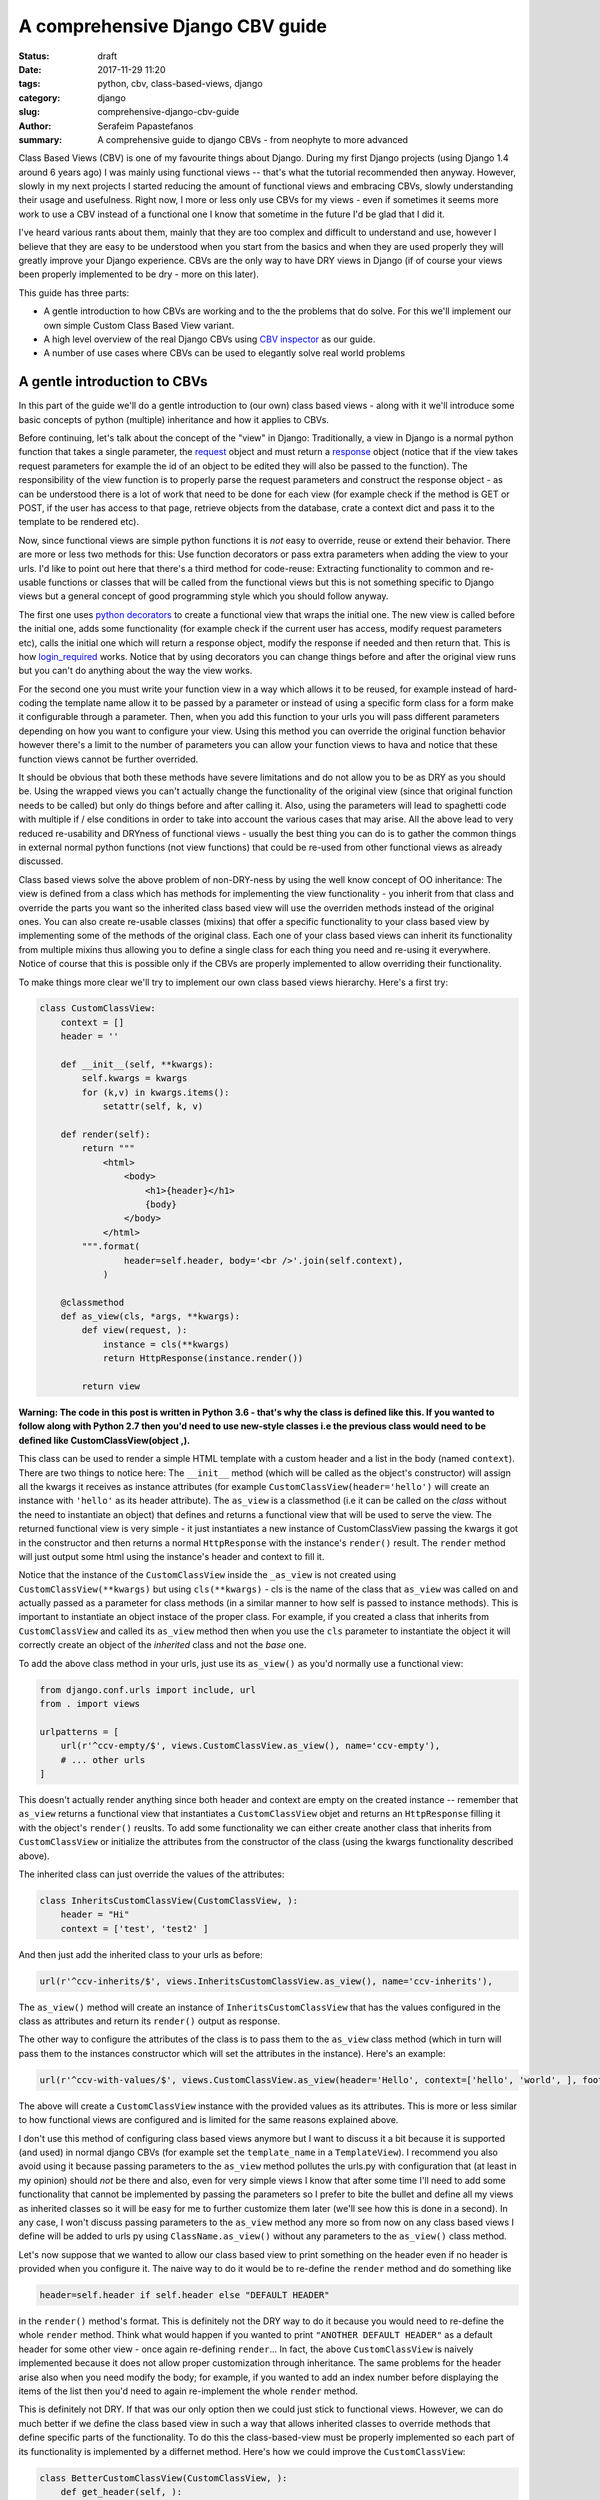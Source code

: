 A comprehensive Django CBV guide
################################

:status: draft
:date: 2017-11-29 11:20
:tags: python, cbv, class-based-views, django
:category: django
:slug: comprehensive-django-cbv-guide
:author: Serafeim Papastefanos
:summary: A comprehensive guide to django CBVs - from neophyte to more advanced

Class Based Views (CBV) is one of my favourite things about Django. During my
first Django projects (using Django 1.4 around 6 years ago) I was mainly using
functional views -- that's what the tutorial recommended then anyway. However,
slowly in my next projects I started reducing the amount of functional views
and embracing CBVs, slowly understanding their usage and usefulness. Right now,
I more or less only use CBVs for my views - even if sometimes it seems more work
to use a CBV instead of a functional one I know that sometime in the future I'd
be glad that I did it.

I've heard
various rants about them, mainly that they are too complex and difficult to 
understand and use, however I believe that they are easy to be understood when
you start from the basics and 
when they are used properly they will greatly improve your Django experience. 
CBVs are the only way to have DRY views in Django (if of course your views been
properly implemented to be dry - more on this later). 

This guide has three parts:

- A gentle introduction to how CBVs are working and to the the problems that do solve. For this we'll implement
  our own simple Custom Class Based View variant.
- A high level overview of the real Django CBVs using `CBV inspector`_ as our guide.
- A number of use cases where CBVs can be used to elegantly solve real world problems

A gentle introduction to CBVs
=============================

In this part of the guide we'll do a gentle introduction to (our own) class based views -
along with it we'll introduce some basic concepts of python (multiple) inheritance and how it applies to CBVs.

Before continuing, let's talk about the concept of the "view" in Django:
Traditionally, a view in Django is a normal python function that takes a single parameter,
the request_ object and must return a response_ object (notice that if the
view takes request parameters for example the id of an object to be edited
they will also be passed to the function). The responsibility of the
view function is to properly parse the request parameters and construct the
response object - as can be understood there is a lot of work that need to be
done for each view (for example check if the method is GET or POST, if the user
has access to that page, retrieve objects from the database, crate a context dict
and pass it to the template to be rendered etc). 

Now, since functional views are simple python functions it is *not* easy to override,
reuse or extend their behavior. There are more or less two methods for this: Use function
decorators or pass extra parameters when adding the view to your urls. I'd like
to point out here that there's a third method for code-reuse: Extracting 
functionality to common and re-usable functions or classes that will be called from the
functional views but this is not something specific to Django views but a general
concept of good programming style which you should follow anyway.

The first one uses `python decorators`_ to create a functional view that wraps the
initial one. The new view is called before the initial one, adds some functionality
(for example check if the current user has access, modify request parameters etc), 
calls the initial one which will return a response object, modify the response if needed
and then return that. This is how login_required_ works. Notice that by using
decorators you can change things before and after the original view runs but
you can't do anything about the way the view works.

For the second one you must
write your function view in a way which allows it to be reused, for example instead
of hard-coding the template name allow it to be passed by a parameter or instead
of using a specific form class for a form make it configurable through a parameter. Then,
when you add this function to your urls you will pass different parameters
depending on how you want to configure your view. Using this method you can
override the original function behavior however there's a limit to the number of
parameters you can allow your function views to hava and notice that these
function views cannot be further overrided.

It should be obvious that both these methods have severe limitations and do not allow you to be as DRY as
you should be. Using the wrapped views you can't actually
change the functionality of the original view (since that original function needs
to be called) but only do things before and after calling it. Also, using the
parameters will lead to spaghetti code with multiple if / else conditions in order
to take into account the various cases that may arise. All the above lead to
very reduced re-usability and DRYness of functional views - usually the best thing
you can do is to gather the common things in external normal python functions (not view functions) that could be
re-used from other functional views as already discussed.

Class based views solve the above problem of non-DRY-ness by using the well know
concept of OO inheritance: The view is defined from a class which has methods
for implementing the view functionality - you inherit from that class and override
the parts you want so the inherited class based view will use the overriden methods instead
of the original ones. You can also create re-usable classes (mixins) that offer a specific
functionality to your class based view by implementing some of the methods of the
original class. Each one of your class based views can inherit its functionality from
multiple mixins thus allowing you to define a single class for each thing you need
and re-using it everywhere. Notice of course that this is possible only if the
CBVs are properly implemented to allow overriding their functionality.

To make things more clear we'll try to implement our own class based views hierarchy. Here's
a first try:

.. code-block:: python

    class CustomClassView:
        context = []
        header = ''

        def __init__(self, **kwargs):
            self.kwargs = kwargs
            for (k,v) in kwargs.items():
                setattr(self, k, v)

        def render(self):
            return """
                <html>
                    <body>
                        <h1>{header}</h1>
                        {body}
                    </body>
                </html>
            """.format(
                    header=self.header, body='<br />'.join(self.context),
                )

        @classmethod
        def as_view(cls, *args, **kwargs):
            def view(request, ):
                instance = cls(**kwargs)
                return HttpResponse(instance.render())

            return view

**Warning: The code in this post is written in Python 3.6 - that's why
the class is defined like this. If you wanted to follow along with Python 2.7
then you'd need to use new-style classes i.e the previous class would need
to be defined like CustomClassView(object ,).**

This class can be used to render a simple HTML template with a custom header and
a list in the body (named ``context``). There are two things to notice here: The ``__init__`` method (which
will be called as the object's constructor) will assign all the kwargs it receives
as instance attributes (for example ``CustomClassView(header='hello')`` will create
an instance with ``'hello'`` as its header attribute). The ``as_view`` is a classmethod
(i.e it can be called on the *class* without the need to instantiate an object) that
defines and returns a functional view that will be used to serve the view. The returned
functional view is very simple - it just instantiates a new instance of CustomClassView passing
the kwargs it got in the constructor and then returns a normal ``HttpResponse`` with
the instance's ``render()`` result. The ``render`` method will just output some html
using the instance's header and context to fill it.

Notice that the instance of the ``CustomClassView`` inside the ``_as_view`` is not created using
``CustomClassView(**kwargs)`` but using ``cls(**kwargs)`` - cls is the name of the
class that ``as_view`` was called on and actually passed as a parameter for
class methods (in a similar manner to how self is passed to instance methods).
This is important to instantiate an object instace of the proper class. 
For example, if you created a class that inherits from ``CustomClassView``
and called its ``as_view`` method then when you use the ``cls`` parameter to instantiate
the object it will correctly
create an object of the *inherited* class and not the *base* one.

To add the above class method in your urls, just use its ``as_view()`` as you'd
normally use a functional view:

.. code-block:: python

    from django.conf.urls import include, url
    from . import views

    urlpatterns = [
        url(r'^ccv-empty/$', views.CustomClassView.as_view(), name='ccv-empty'),
        # ... other urls
    ]

This doesn't actually render anything since both header and context are empty on
the created instance -- remember that ``as_view`` returns a functional view that
instantiates a ``CustomClassView`` objet and returns an ``HttpResponse`` filling it
with the object's ``render()`` reuslts. To add some functionality we can either
create another class that inherits from ``CustomClassView`` or
initialize the attributes from the constructor of the class (using the kwargs functionality described above).

The inherited class can just override the values of the attributes:

.. code-block:: python

    class InheritsCustomClassView(CustomClassView, ):
        header = "Hi"
        context = ['test', 'test2' ]

And then just add the inherited class to your urls as before:

.. code-block:: python

    url(r'^ccv-inherits/$', views.InheritsCustomClassView.as_view(), name='ccv-inherits'),

The ``as_view()`` method will create an instance of ``InheritsCustomClassView`` that has
the values configured in the class as attributes and return
its ``render()`` output as response.

The other way to configure the attributes of the class is to
pass them to the ``as_view`` class method (which in turn will pass them to the instances
constructor which will set the attributes in the instance). Here's an example:

.. code-block:: python

    url(r'^ccv-with-values/$', views.CustomClassView.as_view(header='Hello', context=['hello', 'world', ], footer='Bye', ), name='ccv-with-values'),

The above will create a ``CustomClassView`` instance with the provided values as its attributes. This is more or less
similar to how functional views are configured and is limited for the same reasons explained above.

I don't use this method of configuring class based views anymore but I want to discuss it a bit because
it is supported (and used) in normal django CBVs (for example
set the ``template_name`` in a ``TemplateView``). I recommend you also avoid using it  because passing parameters
to the ``as_view`` method pollutes the urls.py with configuration
that (at least in my opinion) should *not* be there and also, even for very simple views I know that after some time I'll need
to add some functionality that cannot be implemented by passing the parameters so I prefer to bite the
bullet and define all my views as inherited classes so it will be easy for me to further customize them later (we'll
see how this is done in a second). In any case, I won't discuss passing parameters to the ``as_view`` method any more
so from now on any class based views I define will be added to urls py using ``ClassName.as_view()`` without any
parameters to the ``as_view()`` class method.

Let's now suppose that we wanted to allow our class based view to print something on the header even if no header is provided
when you configure it. The naive way to do it would be to re-define the ``render`` method and do something like

.. code-block:: python

    header=self.header if self.header else "DEFAULT HEADER"

in the ``render()`` method's format.
This is definitely not the DRY way to do it because you would need to re-define the whole ``render`` method. Think
what would happen if
you wanted to print ``"ANOTHER DEFAULT HEADER"`` as a default header for some other view - once again re-defining
``render``... In fact, the above
``CustomClassView`` is naively implemented because it does not allow proper customization through inheritance. The
same problems for the header arise also when you need modify the body; for
example, if you wanted to add an index number before displaying the items of the list then you'd need to again re-implement the
whole ``render`` method.

This is definitely not DRY. If that was our only option then we could just stick to functional views. However, we can do
much better if we define the class based view in such a way that allows inherited classes to override methods that
define specific parts of the functionality. To do this the class-based-view must be properly implemented so each 
part of its functionality is implemented by a differnet method. Here's how we could improve the ``CustomClassView``:

.. code-block:: python

    class BetterCustomClassView(CustomClassView, ):
        def get_header(self, ):
            print ("Better Custom Class View")
            return self.header if self.header else ""

        def get_context(self , ):
            return self.context if self.context else []

        def render_context(self):
            context = self.get_context()
            if context:
                return '<br />'.join(context)
            return ""

        def render(self):
            return """
                <html>
                    <body>
                        <h1>{header}</h1>
                        {body}
                    </body>
                </html>
            """.format(
                    header=self.get_header(), body=self.render_context(),
                )

So what happens here? First of all we inherit from ``ClassClassView`` to keep the
``as_view`` method which doesn't need changing (for now). Beyond this, the render
uses methods (``get_header`` and ``render_context``) to retrieve the values from the header and the body - this means
that we could re-define these methods to an inherited class in order to override
what these methods will return. Beyond ``get_header`` and ``render_contex`` I've added
a ``get_context`` method that is used by ``render_context`` to make this CBV even
more re-usable. For example I may
need to configure the context (add/remove items from the context i.e have a CBV
that adds a last item with the numer of list itens to the list to be displayed). Of course this could
be done from ``render_context`` *but* this means that I would need to define my new functionality
(modifying the context items) *and* re-defining the context list formatting. It is much
better (in my opinion always) to keep properly seperated these things.

Now, the above is a first try that I created to mainly fulfill my requirement of
having a default header and some more examples I will discuss later (and keep
everything simple enough). You could
extract more functionality as methods-for-overriding, for example the render
method could be written like this:

.. code-block:: python

    def render(self):
        return self.get_template().format(
                header=self.get_header(), body=self.render_context(),
            )

and add a ``get_template`` method that will return the actual html template. There's no
hard rules here on what functionality should be extracted to a method (so it could
be overriden) however I recommend to follow the YAGNI rule (i.e implement everything
as normnal and when you see that some functionality needs to be overriden then refactor
your code to extract it to a separate method).

Let's see an example of adding the default header functionality by overriding ``get_header``:

.. code-block:: python

    class DefaultHeaderBetterCustomClassView(BetterCustomClassView, ):
        def get_header(self, ):
            return self.header if self.header else "DEFAULT HEADER"

Classes inheriting from ``DefaultHeaderBetterCustomClassView`` can choose to not
actually define a header attribute so ``"DEFAULT HEADER"`` will be printed instead. Keep in
mind that for ``DefaultHeaderBetterCustomClassView`` to be actually useful you'll need to
have more than one classes that need this default-header functionality (or else you could
just set the header attribute of your class to ``"DEFAULT HEADER"`` - this is not
user generated input, this is your source code!). All this will show how useful
it is when you consider more complex use-cases.

We have come now to a crucial point in this introduction, so please stick with me. Let's say that you have
*more than one* class based views that contain a header attribute. You want to include
the default header functionality on all of them so that if any view instantiated from these
class based views doesn't define a header
the default string will be output (I know that this may be a rather trivial example but I want
to keep everything simple to make following easy - instead of the default header the functionality
you want to override may be adding stuff to the context or filtering the objects you'll retrieve
from the database).

To re-use this default header funtionality from multiple classes you have *two* options:
Either inherit all classes that need this functionality from ``DefaultHeaderBetterCustomClassView`` or 
extract the custom ``get_header`` method to a *mixin* and inherit from the mixin. A mixin is a class not
related to the class based view hierarchy we are using - the mixin inherits from object (or from another
mixin) and just defines the methods and attributes that need to be overriden. So
the mixin will only define ``get_header`` and not all other methods like
``render``, ``get_context`` etc. Using the
``DefaultHeaderBetterCustomClassView`` may be enough for some cases but for the general case
you'll need to create the mixin. Let's see why:

Suppose that you have a base class that renders the header and context as JSON instead of the HTML
template, something like this:

.. code-block:: python

    class JsonCustomClassView:
        def get_header(self, ):
            return self.header if self.header else ""

        def get_context(self, ):
            return self.context if self.context else []

        @classmethod
        def as_view(cls, *args, **kwargs):
            def view(request, ):
                instance = cls(**kwargs)
                return HttpResponse(json.dumps({
                    'header': instance.get_header(),
                    'context': instance.get_context(),
                }))

            return view

Notice that this class does not inherit from our previous hierarchy (i.e does not
inherit from BetterCustomClassView) but from object since it provides
its own ``as_view`` method. How could we re-use default header functionality
in this class (without having to re-implement it)? One solution would be to create a class that
inherits from both ``JsonCustomClassView`` and ``DefaultHeaderBetterCustomClassView`` using something
like 

.. code-block:: python

    # OPTION 1
    class JsonDefaultHeaderCustomClassView(JsonCustomClassView, DefaultHeaderBetterCustomClassView):
        pass

    # OR 
    # OPTION 2
    class DefaultHeaderJsonCustomClassView(DefaultHeaderBetterCustomClassView, JsonCustomClassView):
        pass

is not the
correct one since the methods ``get_header`` and ``as_view`` exist in *both* ancestor classes so
in the first option (``JsonDefaultHeaderCustomClassView``) the ``get_header`` and ``as_view`` from ``JsonCustomClassView`` will be used while
in the second option (``DefaultHeaderJsonCustomClassView``) the ``get_header`` and ``as_view`` from ``DefaultHeaderBetterCustomClassView`` will
be used. Notice that if these classes had a common ancestor (for example they both used
``CustomClassView``) you may actually get the correct behavior depending on the rather complex rules
of python MRO (method resolution order). The MRO is also what I used to know which ``get_header``
and ``as_view`` will be used in each case in the previous example.

What is MRO? For every class that python sees, it tries to create a *list* (MRO list) of ancestor classes containing that class as 
the first element and its ancestors in a specific order I'll discuss right next after that. When a method
of an object of a specific class needs to be
called, then the method will be seached in the list (from the first element of the MRO list i.e. starting that class) - when a class is found
in the list that defines the method then that specific method (ie the method defined in this class) will be called and the search will stop (careful readers: I haven't
yet talked about *super* so please be patient). 

Now, how is the MRO list created? As I explained, the first element
is the class of the object. The second element is the MRO of the *leftmost* ancestor of that object (so MRO will 
run recursively on each ancenstor), the third element will be the MRO of the ancestor right next to the leftomost
ancestor etc. There is one extra and important rule: When a class is found multiple times in the MRO list (for example
if some elements have a common ancestor) then *only the last occurence in the list will be kept* - so each class
will exist only once in the MRO list. The above rule implies that the
rightmost element in every MRO list will always be object - please make sure you
understand why before continuing.

Thus, thwe MRO list for ``DefaultHeaderJsonCustomClassView`` is (remember, start
with the class to the left and add the MRO of each of its ancestors starting
from the leftmost one):
``[DefaultHeaderJsonCustomClassView, DefaultHeaderBetterCustomClassView, BetterCustomClassView, CustomClassView, JsonCustomClassView, object]``, while
for ``JsonDefaultHeaderCustomClassView`` is 
``[JsonDefaultHeaderCustomClassView, JsonCustomClassView, DefaultHeaderBetterCustomClassView, BetterCustomClassView, CustomClassView, object``

Let's try an example that has the same base class twice in the hierarchy. For this, we'll create a 
``DefaultContextBetterCustomClassView`` that returns a default context if the context is empty 
(similar to the default header functionality). 

.. code-block:: python

    class DefaultContextBetterCustomClassView(BetterCustomClassView, ):
        def get_context(self, ):
            return self.context if self.context else ["DEFAULT CONTEXT"]

Now we'll create a class that inherits from both of them: 

.. code-block:: python

    class DefaultHeaderContextCustomClassView(DefaultHeaderBetterCustomClassView, DefaultContextBetterCustomClassView):
        pass

Let's do the MRO for the ``DefaultHeaderContextCustomClassView`` class:

Initially, the MRO will be the following:

.. code::

    Starting with the initial class 
    1. DefaultHeaderContextCustomClassView
    Follows the leftmost class (DefaultHeaderBetterCustomClassView) MRO
    2. DefaultHeaderContextCustomClassView, 3. BetterCustomClassView, 4. CustomClassView, 5. object
    And finally the next class (DefaultContextBetterCustomClassView) MRO
    6. DefaultContextBetterCustomClassView, 7. BetterCustomClassView, 8. CustomClassView, 9. object

Notice that classes ``BetterCustomClassView``, ``CustomClassView`` and ``object`` are repeated two times
(on place 3,4,5 and 7,8,9) thus *only* their last occurence will be kept in the list. So the
resulting MRO is the following:

``[DefaultHeaderContextCustomClassView, DefaultHeaderBetterCustomClassView, DefaultContextBetterCustomClassView, BetterCustomClassView, CustomClassView, object]``.

One funny thing here is that the ``DefaultHeaderContextCustomClassView`` *will actually work* properly because the 
``get_header`` will be found in ``DefaultHeaderBetterCustomClassView`` and the
``get_context`` will be found in ``DefaultContextBetterCustomClassView`` so this
result to the correct functionality.

Yes it does work but at what cost? Do you really want to do the mental exercise
of finding out the MRO for each class you define to see which method will be actually used? Also, what would happen if the 
``DefaultHeaderContextCustomClassView`` class also had a ``get_context`` method defined
(hint: that ``get_context`` would be used and the ``get_context`` of ``DefaultContextBetterCustomClassView``
would be ignored).

That's why I
propose implementing common functionality that needs to be re-used between
classes only with mixins (hint: that's also what Django does). Each re-usable functionality
will be implemented in its own mixin;  class views that need to implement that
functionality will just inherit from the mixin along with the base class view. Each
one of the view classes you define should inherit from *one and only one* other class
view and any number of mixins you want. Make sure that the view class is righmost in
the ancestors list and the mixins are to the left (so that they will properly override
its behavior; remember that the methods of the ancestors to the left are searched first
in the MRO list -- and the methods of the defined class have of course the highest priority
since it goes first in the MRO list).

Let's try implementing the proposed mixins for a default header and context:

.. code-block:: python

    class DefaultHeaderMixin:
        def get_header(self, ):
            return self.header if self.header else "DEFAULT HEADER"

    class DefaultContextMixin:
        def get_context(self, ):
            return self.context if self.context else ["DEFAULT CONTEXT"]

and all the proposed use cases using the base class view and the mixins:

.. code-block:: python

    class DefaultHeaderMixinBetterCustomClassView(mixins.DefaultHeaderMixin, BetterCustomClassView):
        pass

    class DefaultContextMixinBetterCustomClassView(mixins.DefaultContextMixin, BetterCustomClassView):
        pass

    class DefaultHeaderContextMixinBetterCustomClassView(mixins.DefaultHeaderMixin, mixins.DefaultContextMixin, BetterCustomClassView):
        pass

    class JsonDefaultHeaderMixinCustomClassView(mixins.DefaultHeaderMixin, JsonCustomClassView):
        pass

I believe that the above definitions are self-documented and it is very easy to know which
method of the resulting class will be called each time: Start from the main class and if 
the method is not found there continue from left to right to the ancestor list.

The final thing and extension I'd like to discuss for our custom class based views is the case
where you want to use the functionality of more than one mixins for the same thing. For example, let's suppose
that we had a mixin that added some data to the context and a different mixing that added
some different data to the context. Both would use the ``get_context`` method
and you'd like to have the context data of both of them to your context. But
this is not possible using the implementations above because when a
``get_context`` is found in the MRO list it will be called and the MRO search
will finish there.

. 
So how could we add the functionality of both these mixins to a class based view? This is the same problem as 
if we wanted to inherit from a mixin (or a class view) and override one of its methods
but *also* call its parent (overriden) method for example to get its output and use it as the base
of the output for the overriden method. Both are the same because what stays in the end is
the MRO list. For example say we we had the following base class 

.. code::

    class V:pass

and we wanted to override it either using mixins or by using normal inheritance. 

Using mixins we'll have the following MRO:

.. code::

    class M1:pass
    class M2:pass
    class MIXIN(M2, M1, V):pass
    
    # MIXIN.mro()
    # [MIXIN, M2, M1, V, object, ]

and using inheritance we'll have the following MRO:

.. code::

    class M1V(V):pass
    class M2M1V(M1V):pass
    class INHERITANCE(M2M1V):pass
    
    # INHERITANCE.mro()
    # [INHERITANCE, M2M1V, M1V, V, object ]

As we can see in both cases the base class V is the last one and between there are
the classes that define the extra (mixin) functionality: ``M2`` and ``M1`` (start from
left to right) in the first case and ``M2M1V`` and ``M1V`` (follow the inheritance hierarchy)
in the second case. So in both cases when calling a method they will be searched using
the MRO list and when the method is found it will be exetuted and the search will stop.

But what if we needed to re-use some method from ``V`` (or from some other ancestor) and
a leftmost MRO class has the same method? 
The answer is ``super``.

The ``super`` method can be used by a class method to call a method of *its ancestors* respecting
the MRO. Thus, running ``super().x()`` from a method instance will try to find method ``x()``
on the MRO ancestors of this instance *even if the instance defines the ``x()`` method* i.e it will
not search the first element of the MRO list. Notice
that if the ``x()`` method does not exist in the headless-MRO chain you'll get an attribute error.

Let's take a closer look at how ``super()`` works using a simple example. For this, we'll define a method calld ``x()`` on all classes
of the previous example:

.. code-block:: python

    class V:
        def x(self):
            print ("From V")

    class M1:
        def x(self):
            super().x()
            print ("From M1")

    class M2:
        def x(self):
            super().x()
            print ("From M2")

    class MIXIN(M2, M1, V):
        def x(self):
            super().x()
            print ("From MIXIN")


    class M1V(V):
        def x(self):
            super().x()
            print ("From M1V")

    class M2M1V(M1V):
        def x(self):
            super().x()
            print ("From M2M1V")

    class INHERITANCE(M2M1V):
        def x(self):
            super().x()
            print ("From INHERITANCE")

    print ("MIXIN OUTPUT")
    MIXIN().x()

    print ("INHERITANCE OUTPUT")
    INHERITANCE().x()

Here's the output:

.. code:: 

    MIXIN OUTPUT
    From V
    From M1
    From M2
    From MIXIN
    INHERITANCE OUTPUT
    From V
    From M1V
    From M2M1V
    From INHERITANCE

Notice when each message is printed: Because x() first calls its ``super()`` method
and then it prints the message in both cases first the ``From V`` message is printed
from the base class and then from the following classes in the hierarch (as per the MRO)
ending with the class of the isntance (either ``MIXIN`` or ``INHERITANCE``).

Using super and mixins it is easy to mix and match functionality to create new
classes. Here's how we could add a prefix to
the header:

.. code-block:: python

    class HeaderPrefixMixin:
        def get_header(self, ):
            return "PREFIX: " + super().get_header()

and here's how it could be used:

.. code-block:: python

    class HeaderPrefixBetterCustomClassView(mixins.HeaderPrefixMixin, BetterCustomClassView):
        header='Hello!'

This will properly print the header displaying both PREFIX and Hello.
What if we wanted to re-use the default header mixin? First let's change ``DefaultHeaderMixin``
to properly use ``super()``:

.. code-block:: python

    class DefaultHeaderSuperMixin:
        def get_header(self, ):
            return super().get_header() if super().get_header() else "DEFAULT HEADER"

.. code-block:: python

    class HeaderPrefixDefaultBetterCustomClassView(mixins.HeaderPrefixMixin, mixins.DefaultHeaderSuperMixin, BetterCustomClassView):
        pass

Notice the order of the ancestor classes. The ``get_header()`` of  ``HeaderPrefixMixin`` will be called which
will call the ``get_header()`` of 
``DefaultHeaderSuperMixin`` (which will call the ``get_header()`` of ``BetterCustomClassView`` returning ``None``). 
So the result will be ``"PREFIX: DEFAULT HEADER"``. However if instead we had defined this class like

.. code-block:: python

    class HeaderPrefixDefaultBetterCustomClassView(mixins.DefaultHeaderSuperMixin, mixins.HeaderPrefixMixin, BetterCustomClassView):
        pass

the result would be ``"PREFIX: "`` (DEFAULT HEADER won't be printed). Can you understand why?

For another example of super, let's define a couple of mixins that add things to the context:

.. code-block:: python

    class ExtraContext1Mixin:
        def get_context(self, ):
            ctx = super().get_context()
            ctx.append('data1')
            return ctx


    class ExtraContext2Mixin:
        def get_context(self, ):
            ctx = super().get_context()
            ctx.insert(0, 'data2')
            return ctx

The first one retrieves the ancestor context list and appends ``'data1'`` to the 
it while the second one will insert ``'data2'`` to the start of the list. To use
these mixins just add them to the ancestor list of your class hierarchy as usually.
One interesting thing to notice here is that because of how ``get_context`` is
defined we'll get the same output no matter the order of the mixins in the hierarchy
since ``ExtraContext1Mixin`` will append ``data1`` to the end of the context list and
the ``ExtraContext2Mixin`` will insert ``data2`` to the start of the context list.

.. code-block:: python

    class ExtraContext12BetterCustomClassView(mixins.ExtraContext1Mixin, mixins.ExtraContext2Mixin, BetterCustomClassView):
        pass

    class ExtraContext21BetterCustomClassView(mixins.ExtraContext2Mixin, mixins.ExtraContext1Mixin, BetterCustomClassView):
        pass

If instead both of these mixins appended the item to the end of the list, then
the output would be different depending on the ancestor order.
Of course, since we've already defined ``HeaderPrefixMixin`` and ``DefaultHeaderSuperMixin`` nothing stops us
from using all those mixins together!

.. code-block:: python

    class AllTogetherNowBetterCustomClassView(
            mixins.HeaderPrefixMixin,
            mixins.DefaultHeaderSuperMixin,
            mixins.ExtraContext1Mixin,
            mixins.ExtraContext2Mixin,
            BetterCustomClassView
        ):
        pass

This will have the desired behavior!

A high level overview of CBVs
=============================

After the previous rather long (but I hope gentle enough) introduction to implementing
our own class based view hierarchy using inheritance, mixins, MRO, method overriding
and super we can now start talking about the Django Class Based Views (CBVs). Our
guide will be the `CBV inspector` application which displays all classes and mixins
that Django CBVs are using along with their methods and attributes. Using this application
and after reading this article you should be able to quickly and definitely know
which method or attribute you need to define to each one of your mixins or views.

To use CBV inspector, just click on a class name (for example ``CreateView``) - you will
immediately see its MRO ancestors, its list of attributes (and the ancestor class that defines
each one) and finally a list of methods that this class and all its ancestors define.
Of course when a method is defined by multiple classes the MRO ordering will be used - 
super is used when the functionality of the ancestor classes is also used. Unfortunately the CBV
inspector has Python 2 (and Django 1.11) syntax which has the following syntax to call super for method ``x()``:

.. code-block:: python

    super(ClassName, self).x()

this is the same as calling

.. code-block:: python

    super().x() 

in Python 3.x.

In any case, our travel starts from the central CBV class which is (intuitively) called ... View_!

This class is used as the base view in Django's CBV hierarchy (similar to how  ``CustomClassView``
was used in our own hierarchy). It has only one attribute
(``http_method_names``) and a very small number of methods. The most important method is the
``as_view`` class method (which is similar to the one we defined in the previous section).
The ``as_view`` will instatiate an instance object of the ``View`` class
(actually the class that inhhertis from ``View``) and use this object to properly generate a functional view.

The ``View`` class cannot be used as it is
but it must be inherited by a child class. The child class needs to define a method
that has the same name as each http method that is supported - for example if
only HTTP GET and HTTP POST are supported then the inherited class must define a
``get`` and a ``post`` method; these methods are called from the functional view
through a method called ``dispatch`` and need to return a proper response object. So,
we have two central methods here: The ``as_view`` class method that creates the
object instance and returns its view function and ``dispatch`` that will call 
the proper named class method depending on the HTTP method (i.e post, get, put
etc). One thing to keep from this discussion is that you shouldn't ever need to
mess with ``as_view`` but, because ``dispatch`` is the only instance method that is
guaranteed to run everytime the class based view will run, you will frequently 
need to override it especially to control authentication.

As an example, we can implemented the ``BetterCustomClassView`` from the first
section using ``View`` as its ancestor:

.. code-block:: python

    class DjangoBetterCustomClassView(View, ):
        header = ''
        context =''
        
        def get_header(self, ):
            return self.header if self.header else ""

        def get_context(self , ):
            return self.context if self.context else []

        def render_context(self):
            context = self.get_context()
            if context:
                return '<br />'.join(context)
            return ""

        def get(self, *args, **kwargs):
            resp = """
                <html>
                    <body>
                        <h1>{header}</h1>
                        {body}
                    </body>
                </html>
            """.format(
                    header=self.get_header(), body=self.render_context(),
                )
            return HttpResponse(resp)

This method won't print anything but of course it could use the mixins from
before to have some default values:

.. code-block:: python

    class DefaultHeaderContextDjangoBetterCustomClassView(DefaultHeaderMixin, DefaultContextMixin, DjangoBetterCustomClassView):
        pass

Of course instead of using our mixins and render methods it would be much better
to use the proper ones defined by Django - that's what we're going to do from
now on I just wanted to make clear that there's nothing special in Django's CBV
hiearchy and can be overriden as we'd like.

Continuing our tour of Django CBVs I'd like to talk a little about the classes
that the CBV Inspector puts in the same level as ``View`` (GENERIC BASE):
RedirectView_ and TemplateView_. Both inherit directly from ``View`` and, the
first one uses defines a ``get`` method that returns a redirect to another page
while the latter one renders and returns a django template in the ``get``
method. The ``TemplateView`` however inherits from two more classes (actually
these are mixins) beyond ``View``: ``TemplateResponseMixin`` and
``ContextMixin``. If you take a look at them you'll see that the
``TemplateResponseMixin`` defines some template-related attributes and two
methods: One that retrieves the template that will be used to render this View
(``get_template_names``) 
and one that actually renders the template (``render_to_response``) using a
TemplateResponse_ instance. The
``ContextMixin`` on the other hand provides the ``get_context_data`` that is
passed to the template to be rendered and should be overriden if you want to
pass more context variables. We can already see many opportunities of reusing
and overriding
functionality and improving our DRY score, for example: Create a catch all RedirectView
that depending on the remainder of the url it will redirect to a different page,
create a mixin that
appends some things to the context of all CBVs using it, use dynamic template
names based on some other condition (that's actually what Detail/List/UpdateView
are doing), render a template to a different output than Html (for example a
text file). I'll try to present examples for these in the next section.

The next view we're going to talk about is FormView_. This is a view that can be
used whenever we want to display a form (*not* a form related to a Model i.e for
Create/Update/Delete). It is interesting to take a look at the list of its
ancestors: TemplateResponseMixin, BaseFormView, FormMixin, ContextMixin, ProcessFormView and View.
We are familiar with TemplateResponseMixin, ContextMixin and View but not with
the others. Before discussing these classes let's take a look at the FormView
hierarchy, courtesy of http://ccbv.cco.uk and http://yuml.me:

.. raw:: html 

      <img src="https://yuml.me/diagram/plain;/class/[TemplateResponseMixin%7Bbg:white%7D]%5E-[FormView%7Bbg:green%7D],%20[BaseFormView%7Bbg:white%7D]%5E-[FormView%7Bbg:green%7D],%20[FormMixin%7Bbg:white%7D]%5E-[BaseFormView%7Bbg:white%7D],%20[ContextMixin%7Bbg:white%7D]%5E-[FormMixin%7Bbg:white%7D],%20[ProcessFormView%7Bbg:white%7D]%5E-[BaseFormView%7Bbg:white%7D],%20[View%7Bbg:lightblue%7D]%5E-[ProcessFormView%7Bbg:white%7D].svg" alt="FormView">

The above diagram should make everything easier: The ``FormMixin`` inherits
from ``ContextMixin`` and overrides its ``get_context_data`` method to add the
form. Beyond this, it adds some attributes and methods for proper form handling for
example ``form_class`` (attribute when the form class will be the same always) and 
``get_form_class()`` (method when the form class will be dynamic for example on
the logged in user), ``initial`` and ``get_initial()`` (same logic as before for
the form's initial values), ``form_valid()`` and ``form_invalid()`` to define
what should happen when the form is valid or invalid etc. Notice that FormMixin
does not define any form handling logic (i.e check if the form is valid and call
its ``form_valid()`` method) -- this logic is defined in the ``ProcessFormView``
which inherits from ``View`` and defines proper ``get()`` (just render the form)
and ``post()`` (check if the form is valid and call ``form_valid`` else call
``form_invalid``) methods. 

One interesting here is to notice here is that Django defines both the ``FormMixin`` and ``ProcessFormView``.
The ``FormMixin`` offers the basic Form elements (the form class, initial data
etc) and could be re-used in a different flow beyond the one offered by
``ProcessFormView`` (for example display the form as a JSON object instead of a
django template). On the other hand, ``ProcessFormView`` is required in order to
define the ``get`` and ``post`` methods that are needed from the ``View``. These
methods can't be overriden in the FormMixin since that would mean that the mixin
would behave as a view! 


Finally, the ``BaseFormView`` class is used to
inherit from ``ProcessFormView`` and ``FormMixin``. It does not do anything
more than providing a base class that other classes that want to use the form
functionality (i.e both the ``ProcessFormView`` and ``FormMixin``) will inherit from.

Next in our Django CBV tour is the ListView_. The ``ListView`` is used to render multiple
objects in a template, for example in a list or table. Here's a diagram of the class
hierarchy (courtesy of http://ccbv.cco.uk and http://yuml.me):

.. raw:: html 

    <img src="https://yuml.me/diagram/plain;/class/[MultipleObjectTemplateResponseMixin%7Bbg:white%7D]%5E-[ListView%7Bbg:green%7D],%20[TemplateResponseMixin%7Bbg:white%7D]%5E-[MultipleObjectTemplateResponseMixin%7Bbg:white%7D],%20[BaseListView%7Bbg:white%7D]%5E-[ListView%7Bbg:green%7D],%20[MultipleObjectMixin%7Bbg:white%7D]%5E-[BaseListView%7Bbg:white%7D],%20[ContextMixin%7Bbg:white%7D]%5E-[MultipleObjectMixin%7Bbg:white%7D],%20[View%7Bbg:lightblue%7D]%5E-[BaseListView%7Bbg:white%7D].svg" alt="ListView">

The ``MultipleObjectMixin`` is used make a query to the database (either using a
model or a queryset) and pass the results to the context. It also supports
custom ordering (``get_ordering()``) and pagination (``paginate_queryset()``).
However, the most important method of this mixin is ``get_queryset()``. This
method checks to see if the ``queryset`` or ``model`` attribute are defined
(``queryset`` will be checked first so it has priority of both are defined) and
returns a queryset result (taking into account the ordering). This queryset
result will be used by the ``get_context_data()`` method of this mixin to
actually put it to the context. The ``MultipleObjectMixin`` can be used and
overriden when we need to put multiple objects in a View. This mixin is
inherited (along with ``View``) from ``BaseListView`` that adds a proper ``get``
method to call ``get_context_data`` and pass the result to the template.

As we can also see, Django uses the ``MultipleObjectTemplateResponseMixin`` that
inherits from ``TemplateResponseMixin`` to render the template. This mixin does
some magic with the queryset or model so that it will automagically create a
template name (so you won't need to define it yourself) - that's from where the
``app_label/app_model_list.html`` default template name is created.

Similar to the ``ListView`` is the DetailView_ which has the same class hierarcy as the ``ListView`` with two differnces:
It uses ``SingleObjectMixin`` instead of ``MultipleOjbectMixin``,  
``SingleObjectTemplateResponseMixin`` instead of ``MultipleObjectTemplateResponseMixin``
and ``BaseDetailView`` instead of ``BaseListView``. The
``SingleObjectMixin`` will use the ``get_queryset()`` (in a similar manner to the ``get_queryset()`` of
``MultipleObjectMixin``) method to return a single object (so all attributes and methods
concerning ordering or pagination are missing) but instead has the ``get_object()`` method which
will pick and return a single object from that queryset (using a pk or slug parameter). This object
will be put to the context of this view by the ``get_context_data``. The ``BaseDetailView`` just
defines a proper ``get`` to call the ``get_context_data`` (of ``SingleObjectMixin``) and finally
the ``SingleObjectTemplateResponseMixin`` will automatically generate the template name (i.e generate
``app_label/app_model_detail.html``).

The next Django CBV we'll talk about is CreateView_. This class is used to create a new instance
of a model. It has a rather complex hierarchy diagram but we've already discussed most of these classes:

.. raw:: html 

      <img src="https://yuml.me/diagram/plain;/class/[SingleObjectTemplateResponseMixin%7Bbg:white%7D]%5E-[CreateView%7Bbg:green%7D],%20[TemplateResponseMixin%7Bbg:white%7D]%5E-[SingleObjectTemplateResponseMixin%7Bbg:white%7D],%20[BaseCreateView%7Bbg:white%7D]%5E-[CreateView%7Bbg:green%7D],%20[ModelFormMixin%7Bbg:white%7D]%5E-[BaseCreateView%7Bbg:white%7D],%20[FormMixin%7Bbg:white%7D]%5E-[ModelFormMixin%7Bbg:white%7D],%20[ContextMixin%7Bbg:white%7D]%5E-[FormMixin%7Bbg:white%7D],%20[SingleObjectMixin%7Bbg:white%7D]%5E-[ModelFormMixin%7Bbg:white%7D],%20[ContextMixin%7Bbg:white%7D]%5E-[SingleObjectMixin%7Bbg:white%7D],%20[ProcessFormView%7Bbg:white%7D]%5E-[BaseCreateView%7Bbg:white%7D],%20[View%7Bbg:lightblue%7D]%5E-[ProcessFormView%7Bbg:white%7D].svg" />

As we can see the ``CreateView`` inherits from ``BaseCreateView`` and ``SingleObjectTemplateResponseMixin``. The
``SingleObjectTemplateResponseMixin`` is mainly used to automagically create the template names that will be seached for
(i.e ``app_label/app_model_form.html``), while the ``BaseCreateView`` 
is used to combine the functionality of ``ProcessFormView`` (that handles the basic form workflow as we have
already discussed) and ``ModelFormMixin``. The ``ModelFormMixin`` is a rather complex mixin that inherits from
both ``SingleObjectMixin`` and ``FormMixin``. The ``SingleObjectMixin`` functionality is not really used by ``CreateView`` 
(since no object will need to be retrieved for the ``CreateView``) however the ``ModelFormMixin`` is also used
by ``UpdateView`` that's why ``ModelFormMixin`` also inherits from it. This mixin adds functionality
for handling forms related to models and object instances. More specifically it adds functionality for
* creating a form class (if one is not provided) by the configured model / queryset 
* overrides the ``form_valid`` in order to save the object instance of the form
* fixes ``get_success_url`` to redirect to the saved object's absolute_url when the object is saved
* pass the current object (if it has one - CreateView does not for example) to the form as the ``instance`` attribute

The UpdateView_ class is almost identical to the ``CreateView`` - the only difference is that 
``UpdateView`` inherits from ``BaseUpdateView`` (and ``SingleObjectTemplateResponseMixin``) instead
of ``BaseCreateView``.  The ``BaseUpdateView`` overrides the ``get`` and ``post`` methods of
``ProcessFormView`` to retrieve the object (using ``SingleObjectMixin``'s ``get_object()``) 
and assign it to an instance variable - this will then be picked up by the ``ModelFormMixin`` and used
properly in the form as explained before. One thing I notice here is that probably the hierarchy would
be better if the ``ModelFormMixin`` inherited *only* from ``FormMixin`` (instead of both from
``FormMixin`` and ``SingleObjectMixin``) and ``BaseUpdateView`` inheriting from ``ProcessFormView``,
``ModelForMixin`` *and* ``SingleObjectMixin``. This way the ``BaseCreateView`` wouldn't get the
non-needed ``SingleObjectMixin`` functionality. I am not sure why Django is implemented this way
(i.e the ``ModelFormMixin`` also inheriting from ``SingleObjectMixin`` thus passing this non-needed
functionality to ``BaseCreateView``) -- if a reader has a clue I'd like to know it. 

In any way, I'd like to also present the DeleteView_ which is more or less the same as the DetailView_
with the addition of the ``DeleteMixin`` in the mix. The ``DeleteMixin`` adds a ``post()`` method
that will delete the object when called and makes success_url required (since there would be no
object to redirect to after this view is posted).

Another small hierarchy of class based views (actually these are all mixins) are the authentication ones which
can be used to control acccess to a view.
These are ``AcessMixin``, ``LoginRequiredMixin``, ``PermissionRequiredMixin`` and ``UserPassesTestMixin``.
The ``AccessMixin`` provides some basic functionality (i.e what to do when the user does not have access
to the view, find out the login url to redirect him etc) and is used as a base for the other three. These
three override the ``dispatch()`` method of ``View`` to check if the user has the specific rights (i.e
if he has logged in for ``LoginRequiredMixin``, if he has the defined permissions for ``PermissionRequiredMixin``
or if he passes the provided test in ``UserPassesTextMixin``). If the user has the rights the view will procceed
as normally (call super's dispatch) else the access denied functionality from ``AccessMixin`` will be implemented.

Beyond the class based views I discussed in this section, Django also has a bunch of CBVs related
to account views (``LoginView``, ``LogoutView``, ``PasswordChangeView`` etc) and Dates (``DateDetailView``, ``YearArchiveView`` etc).
I won't go into detail about these since they follow the same concepts and use most of the mixins
we've discussed before. Using the CBV Inspector you should be able to follow along and decide the methods you need
to override for your needs.



Real world use cases
====================

In this section I am going to present a number of use cases demonstrating the usefulness of Django CBVs. In most of
these examples I am goint to override one of the methods of the mixins I discussed in the previous section. There
are *two* methods you can use for integrating the following use cases to your application.

Create your own class inheriting from one of the Django CBVs and add to it directly the method to override. For example, 
if you wanted to override the ``get_queryset()`` method a ``ListView`` you would do a:

.. code-block:: python

    class GetQuerysetOverrideListView(ListView):
        def get_queryset(self):
            qs = super().get_queryset()
            return qs.filter(status='PUBLISHED')

This is useful if you know that you aren't going to need the overriden ``get_queryset`` functionality to a different
method and following the YAGNI principle. However, if you know that there may be more CBVs that would need their
queryset filtered by ``status='PUBLISHED'`` then you should add a mixin that would be used by your CBVs:

.. code-block:: python

    class GetQuerysetOverrideMixin:
        def get_queryset(self):
            qs = super().get_queryset()
            return qs.filter(status='PUBLISHED')

    class GetQuerysetOverrideListView(GetQuerysetOverrideMixin, ListView):
        pass

Now, one thing that needs some discussion here is that the method ``get_queryset`` is provided by a mixin (in fact
it is provided by two mixins: ``MultipleObjectMixin`` for ``ListView`` and ``SingleObjectMixin`` for ``DetailView``,
``UpdateView`` and ``DeleteView``). Because of how MRO works, I won't need to inhert ``GetQuerysetOverrideMixin`` from
``MultipleObjectMixin`` (or ``SingleObjectMixin`` but let's ignore that for now) but I can just inherit from object
and make sure that, as already discussed, put the mixin *before* (to the left) of the CBV. Notice that even if I had
defined ``GetQuerysetOverrideMixin`` as ``GetQuerysetOverrideMixin(MultipleObjectMixin)`` the ``MultipleObjectMixin`` class would
be found *twice* in the MRO list so only the rightmost instance would remain. So the MRO for both ``GetQuerysetOverrideMixin(object, )``
and ``GetQuerysetOverrideMixin(MultipleObjectMixin)`` *would be the same*! Also, inheriting directly from object makes
our ``GetQuerysetOverrideMixin`` more DRY since if it inherited from ``MultipleObjectMixin`` we'd need to create *another*
version of it that would inherit from ``SingleObjectMixin``; this is because ``get_queryset`` exists in both these mixins.

For some of the following use cases I am also going to use the following models for user generated content (articles and uploaded files):

.. code-block:: python

    STATUS_CHOICES = (
        ('DRAFT', 'Draft', ),
        ('PUBLISHED', 'Published', ),
        ('REMOVED', 'Removed', ),
    )


    class Category(models.Model):
        name = models.CharField(max_length=128, )


    class AbstractGeneralInfo(models.Model):
        category = models.ForeignKey('category', on_delete=models.PROTECT, )
        created_on = models.DateTimeField(auto_now_add=True, )
        created_by = models.ForeignKey(settings.AUTH_USER_MODEL, on_delete=models.PROTECT, related_name='%(class)s_created_by', )
        modified_on = models.DateTimeField(auto_now=True, )
        modified_by = models.ForeignKey(settings.AUTH_USER_MODEL, on_delete=models.PROTECT, related_name='%(class)s_modified_by', )
        published_on = models.DateTimeField(blank=True, null=True)

        class Meta:
            abstract = True


    class Article(AbstractGeneralInfo):
        title = models.CharField(max_length=128, )
        content = models.TextField()


    class Document(AbstractGeneralInfo):
        description = models.CharField(max_length=128, )
        file = models.FileField()

Auto-fill created_by and modified_by
====================================

The ``Article`` and ``Document`` models which both inherit (abstract) from ``AbstractGeneralInfo`` have a ``created_by`` and
a ``modified_by`` field. These fields have to be filled automatically from the current logged in user. Now, there are various
options to do that but what I vote for is using an ``AuditableMixin`` as I have already described in `my Django model auditing article`_.

To replicate the functionality we'll create the ``AuditableMixin`` like this:

.. code-block:: python

    class AuditableMixin(object,):
        def form_valid(self, form, ):
            if not form.instance.created_by:
                form.instance.created_by = self.request.user
            form.instance.modified_by = self.request.user
            return super().form_valid(form)

This mixin can be used by both the create and update view of both ``Article`` and ``Document``. So all four of these
classes will share the same functionality. Notice that the ``form_valid`` method is overriden - the ``created_by`` 
of the form's instance (which is the object that was edited, remember how ``ModelFormMixin`` works) will by set
to the current user if it is null (so it will be only set once) while the ``modified_by`` will be set always to the
current user. Finally we call ``super().form_valid`` and return its response so
that the form will be actually saved and the redirect will go to the proper success url. To use it for example for the
``Article``, ``CreateView`` should be defined like this:

.. code-block:: python

    class ArticleCreateView(AuditableMixin, CreateView):
        class Meta:
            model = Article


Allow each user to list/view/edit/delete only his own items
===========================================================

Let's suppose that we want to create a managerial backend where each user would be able to list the items (articles and
documents) he has created and view/edit/delete them. We also want to allow superusers to view/edit everything.

Since the ``Article`` and ``Document`` models both have a ``created_by`` element we can use use this to filter
the results returned by ``get_queryset()``. Here's how this mixin could be implemented:


.. code-block:: python

    class LimitAccessMixin:
        def get_queryset(self):
            qs = super().get_queryset()
            if self.request.user.is_superuser:
                return qs
            return qs.filter(created_by=self.request.user)


Configure the form's initial values from GET parameters
=======================================================

Sometimes we want to have a ``CreateView`` with some fields already filled. I usually
implement this by passing the proper parameters to the queryset and then using the following
mixin to generate the form's initial data from it:

.. code-block:: python

    class SetInitialMixin(object,):
        def get_initial(self):
            initial = super(SetInitialMixin, self).get_initial()
            initial.update(self.request.GET.dict())
            return initial

So if the /article_create url can be used to initialte the ``CreateView`` for the article,
using ``/article_create?category_id=3`` will show the CreateView with the Category with id=3
pre-selected in the category field.

Pass extra kwargs to the FormView form
======================================

This is a very common requirement. The form may need to be modified by an external condition,
for example the current user or something that can be calculated from the view. Here's a
sample mixin that passes the current request (which also includes the user) to the form:

.. code-block:: python

    class RequestArgMixin:
        def get_form_kwargs(self):
            kwargs = super(RequestArgMixin, self).get_form_kwargs()
            kwargs.update({'request': self.request})
            return kwargs

Please notice that the form has to properly handle the extra kwarg in its constructor,
before calling the super's constructor. For
example, here's how a form that can accept the request could be implemented:

.. code-block:: python

    class RequestForm(forms.Form):
        def __init__(self, *args, **kwargs):
            self.request = kwargs.pop('request', None)
            super()__init__(*args, **kwargs)

We use ``pop`` to remove the request from the received ``kwargs`` and only then we call the 
parent constructor.

Add values to the context
=========================

To add values to the context of a CBV we override the ``get_context_data()`` method. Here's
a mixin that adds a list of categories to all CBVs using it:

.. code-block:: python

    class CategoriesContextMixin:
        def get_context_data(self, **kwargs):
            ctx = super().get_context_data(**kwargs)
            ctx['categories'] = Category.objects.all()
            return ctx

Notice that the mixin calls super to get the context data of its ancestors and appends to it. This
mean that if we also had a mixin that f.e added the current logged in user to the context (this isn't really
needed since there's a context processor for this but anyway) then when a CBV inherited from both of
them then the data of both of them would be added to the context.

As a general comment there are three other methods the same functionality could be achieved:

* Just override the ``get_context_data`` of the CBV you want to add extra data to its context
* Add a template tag that will bring the needed data to the template
* Use a context processor to bring the data to all templates

As can be understood, each of the above methods has certain advantages and disadvantages. For
example, if the extra data will query the database then the context processor method will add
one extra query for all page loads (even if the data is not needed). On the other hand,
the template tag will query the database only on specific views but it makes debugging and
more difficult since if you have a lot of template tags you'll have various context variables
appearing from thing air!

Support for success messages
============================

Django has a very useful `messages framework`_ which can be used to add flash messages
to a view. A flash message is a message that persists in the sesion until it is viewed
by the user. So, for example when a user edits an object and saves it, he'll be redirected
to the success page - if you have configured a flash message to inform the user that the 
save was ok then he'll see this message once and then if he reloads the page it will
be removed.

Here's a mixin that can be used to support flash messages using Django's message framework:

.. code-block:: python

    class SuccessMessageMixin:
        success_message = ''

        def get_success_message(self):
            return self.success_message

        def form_valid(self, form):
            messages.success(self.request, self.get_success_message())
            return super().form_valid(form)

This mixin overrides the ``form_valid`` and adds the message using ``get_success_message`` - this
can be overriden if you want to have a dynamic message or just set the ``success_message`` attribute
for a static message, for example something like this:

.. code-block:: python

    class SuccesMessageArticleCreateView(SuccessMessageMixin, CreateView):
        success_message = 'Object was created!'

        class Meta:
            model = Article

I'd like to once again point out here tghat since the ``super().form_valid(form)`` method is properly used
then if a CBV uses multiple mixins that override form_valid (for example if your CBV overrides both
``SuccessMessageMixin`` and ``AuditableMixin`` then the form_valid of *both* will be called so you'll
get both the created_by/modified_by values set to the current user and the success message!

Notice that Django actually provides an implementation of `a message mixin`_ which can be used instead
of the proposed implementation here (I didn't know it until recently that's why I am using this to some
projects and I also present it here).

Allow access to a view if a user has one out of a group of permissions
======================================================================

For this we'll need to use the authentication mixins functionality. We could implement 
this by overriding ``PermissionRequiredMixin`` or by overriding ``UserPassesTestMixin``.

Using ``PermissionRequiredMixin`` is not very easy because the way it works
it will allow access if the user has *all* permissions from the group (not only one as is the requirement). 
Of course you could override its ``has_permission`` method to change the way it checks if
the user has the permissions (i.e make sure it has one permission instead of all):

.. code-block:: python

    class AnyPermissionRequiredMixin(PermissionRequiredMixin, ):
        def has_permission(self):
            perms = self.get_permission_required()
            return any(self.request.user.has_perm(perm) for perm in perms)

So we can implement our mixin using ``UserPassesTestMixin`` as its base:

.. code-block:: python

    class AnyPermissionRequiredAlternativeMixin(UserPassesTestMixin):
        permissions = []

        def test_func(self):
            return any(self.request.user.has_perm(perm) for perm in self.permissions)


Notice that for the above implementations we inherited from ``PermissionRequiredMixin`` or ``UserPassesTextMixin`` to keep their functionality - if we had inherited
these mixins from object then we'd need to inherit our CBVs from both ``AnyPermissionRequiredMixin`` and ``PermissionRequiredMixin`` or ``AnyPermissionRequiredAlternativeMixin`` and ``UserPassesTestMixin``.
and of course
the inheriting mixin would need to be *before* (to the left) the base mixin in the mro list).

The functionality is very simple: If the user has one of the list of the configured permissions then the test will pass (so he'll have access to the view).
If instead the user has none of the permissions then he won't be able to access the view.

Now, the whole permission cheking functionality can be even more DRY. Let's suppose that we know that there are a couple of views which should only
be visible to users having either the ``app.admin`` or ``app.curator`` permission. Instead of inheriting all these views from ``AtLeastOnePermissionRequiredMixin``
and configuring the permissions list to each one, the DRY way to implement this is to add yet another mixin from which the CBVs will actually inhert:

.. code-block:: python

    class AdminorUserPermissionRequiredMixin(AtLeastOnePermissionRequiredMixin):
        permissions = ['app.admin', 'app.curator']


Disable a view based on some condition
======================================

There are times you want to disable a view based on an arbitrary condition - for example example make the view
disabled before a specific date. Here's a simple mixin that overrides ``dispatch`` to do this:

.. code-block:: python

    class DisabledMixin(object, ):
        def dispatch(self, request, *args, **kwargs):
            if datetime.date.today() < datetime.date(2018,1,1):
                raise PermissionDenied
            return super().dispatch(request, *args, **kwargs)

Output a view as a PDF
======================

It is very easy to create a mixin that will output a view to PDF - I have already written
an `essential guide for outputting PDFs in Django` so I am just going to refer you to this article for
(much more) information!



.. _`CBV inspector`: http://ccbv.co.uk`
.. _`request`: https://docs.djangoproject.com/en/1.11/ref/request-response/#django.http.HttpRequest
.. _`response`: https://docs.djangoproject.com/en/1.11/ref/request-response/#django.http.HttpResponse
.. _View: https://ccbv.co.uk/View
.. _`python decorators`: https://wiki.python.org/moin/PythonDecorators
.. _login_required: https://docs.djangoproject.com/en/2.0/topics/auth/default/#the-login-required-decorator
.. _RedirectView: https://docs.djangoproject.com/en/2.0/ref/class-based-views/base/#redirectview
.. _TemplateView: https://docs.djangoproject.com/en/2.0/ref/class-based-views/base/#templateview
.. _TemplateResponse: https://docs.djangoproject.com/en/2.0/ref/template-response/#django.template.response.TemplateResponse
.. _FormView: https://docs.djangoproject.com/en/2.0/ref/class-based-views/generic-editing/#formview
.. _ListView: https://docs.djangoproject.com/en/2.0/ref/class-based-views/generic-display/#listview
.. _DetailView: https://docs.djangoproject.com/en/2.0/ref/class-based-views/generic-display/#detailview
.. _CreateView: https://docs.djangoproject.com/en/2.0/ref/class-based-views/generic-display/#createview
.. _UpdateView: https://docs.djangoproject.com/en/2.0/ref/class-based-views/generic-display/#updateview
.. _DeleteView: https://docs.djangoproject.com/en/2.0/ref/class-based-views/generic-display/#deleteview
.. _`my Django model auditing article`: https://spapas.github.io/2015/01/21/django-model-auditing/#adding-simple-auditing-functionality-ourselves
.. _`messages framework`: https://docs.djangoproject.com/en/2.0/ref/contrib/messages/
.. _`a message mixin`: https://docs.djangoproject.com/en/2.0/ref/contrib/messages/#adding-messages-in-class-based-views
.. _`essential guide for outputting PDFs in Django`: https://spapas.github.io/2015/11/27/pdf-in-django/#using-a-cbv 
 
